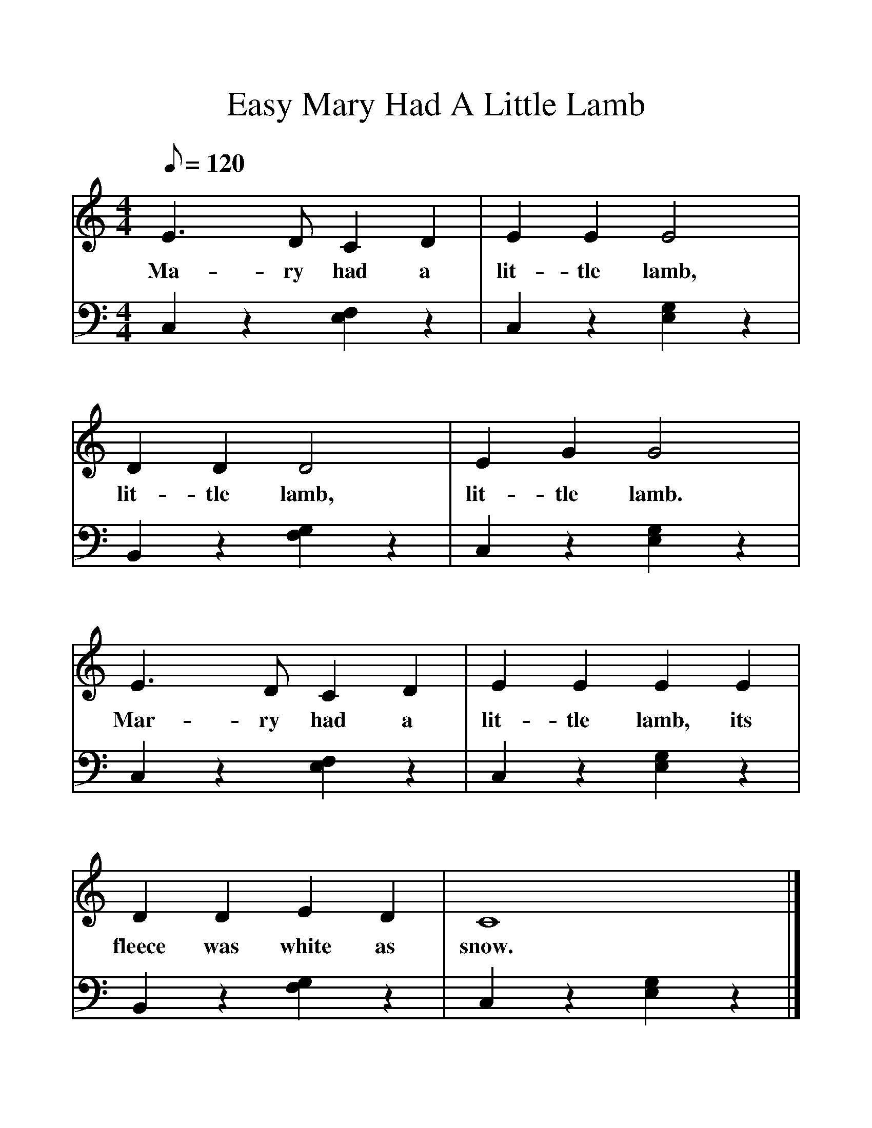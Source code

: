 %%format easynote.fmt
%%scale 1.2

%%ps easynotes_on

X:1
T:Easy Mary Had A Little Lamb
M:4/4
Q:120
V:1
K:C treble
L:1/4
E3/D/CD | EEE2 |
w:Ma-ry had a lit-tle lamb,
DDD2 | EGG2 |
w:lit-tle lamb, lit-tle lamb.
E3/D/CD | EEEE |
w:Mar-ry had a | lit-tle lamb, its
DDED | C4 |]
w:fleece was white as snow.
V:2
K:C bass
L:1/4
C,z[E,F,]z | C,z[E,G,]z |
B,,z[F,G,]z | C,z[E,G,]z |
C,z[E,F,]z | C,z[E,G,]z |
B,,z[F,G,]z | C,z[E,G,]z |]